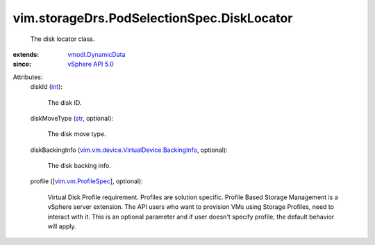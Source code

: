 .. _int: https://docs.python.org/2/library/stdtypes.html

.. _str: https://docs.python.org/2/library/stdtypes.html

.. _vSphere API 5.0: ../../../vim/version.rst#vimversionversion7

.. _vmodl.DynamicData: ../../../vmodl/DynamicData.rst

.. _vim.vm.ProfileSpec: ../../../vim/vm/ProfileSpec.rst

.. _vim.vm.device.VirtualDevice.BackingInfo: ../../../vim/vm/device/VirtualDevice/BackingInfo.rst


vim.storageDrs.PodSelectionSpec.DiskLocator
===========================================
  The disk locator class.
:extends: vmodl.DynamicData_
:since: `vSphere API 5.0`_

Attributes:
    diskId (`int`_):

       The disk ID.
    diskMoveType (`str`_, optional):

       The disk move type.
    diskBackingInfo (`vim.vm.device.VirtualDevice.BackingInfo`_, optional):

       The disk backing info.
    profile ([`vim.vm.ProfileSpec`_], optional):

       Virtual Disk Profile requirement. Profiles are solution specific. Profile Based Storage Management is a vSphere server extension. The API users who want to provision VMs using Storage Profiles, need to interact with it. This is an optional parameter and if user doesn't specify profile, the default behavior will apply.
